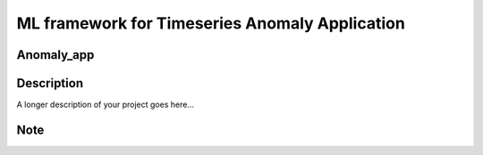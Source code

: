 ======================
ML framework for Timeseries Anomaly Application
======================

Anomaly_app   
=============



Description
===========

A longer description of your project goes here...


Note
====
